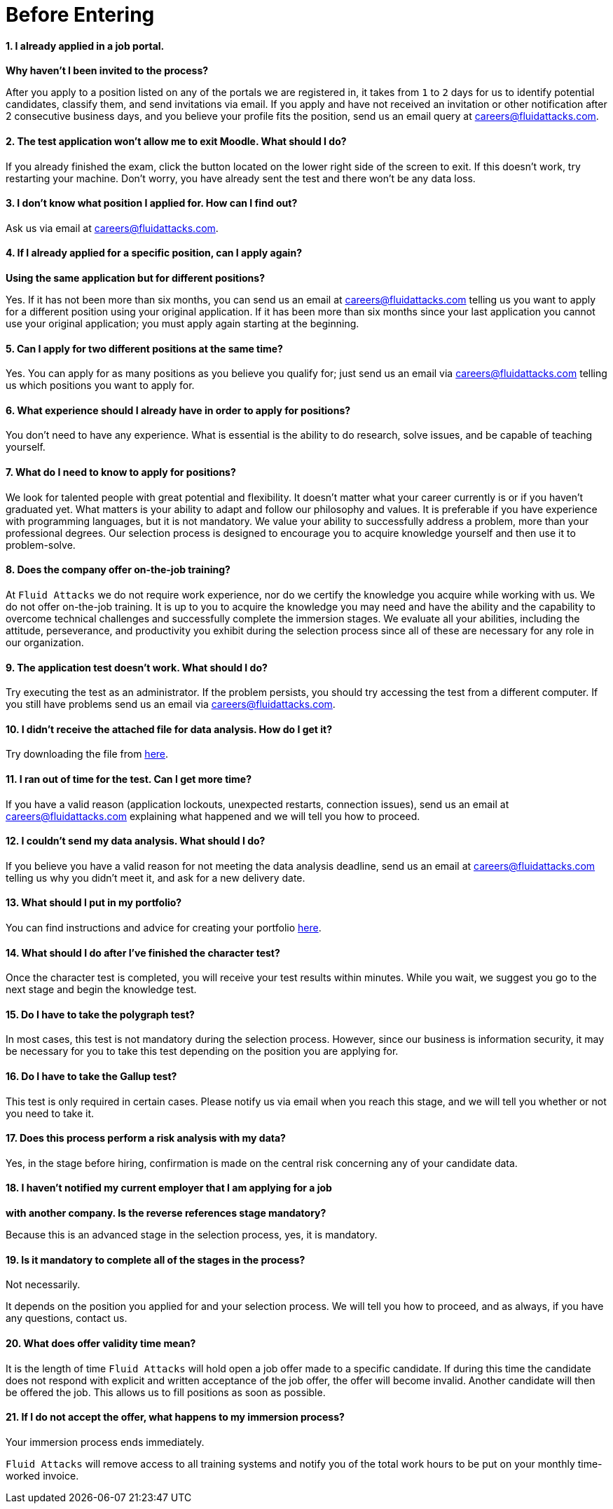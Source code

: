 :slug: careers/faq/before/
:category: before-entering
:description: Here we present a Frequently Asked Questions (FAQ) section, which intends to guide our candidates through Fluid Attacks' selection process.
:keywords: Fluid Attacks, Careers, Selection, Process, FAQ, Questions, Candidates, Pentesting, Ethical Hacking

= Before Entering

==== 1. I already applied in a job portal.

*Why haven't I been invited to the process?*

After you apply to a position
listed on any of the portals we are registered in,
it takes from `1` to `2` days for us to identify potential candidates,
classify them, and send invitations via email.
If you apply and have not received an invitation
or other notification after 2 consecutive business days,
and you believe your profile fits the position,
send us an email query at careers@fluidattacks.com.

==== 2. The test application won't allow me to exit Moodle. What should I do?

If you already finished the exam,
click the button located on the lower right side of the screen to exit.
If this doesn’t work, try restarting your machine.
Don’t worry, you have already sent the test
and there won’t be any data loss.

==== 3. I don’t know what position I applied for. How can I find out?

Ask us via email at careers@fluidattacks.com.

==== 4. If I already applied for a specific position, can I apply again?

*Using the same application but for different positions?*

Yes. If it has not been more than six months,
you can send us an email at careers@fluidattacks.com
telling us you want to apply for a different position
using your original application.
If it has been more than six months since your last application
you cannot use your original application;
you must apply again starting at the beginning.

==== 5. Can I apply for two different positions at the same time?

Yes. You can apply for as many positions as you believe you qualify for;
just send us an email via careers@fluidattacks.com
telling us which positions you want to apply for.

==== 6. What experience should I already have in order to apply for positions?

You don’t need to have any experience.
What is essential is the ability to do research,
solve issues, and be capable of teaching yourself.

==== 7. What do I need to know to apply for positions?

We look for talented people with great potential and flexibility.
It doesn’t matter what your career currently is
or if you haven’t graduated yet.
What matters is your ability to adapt and follow our philosophy and values.
It is preferable if you have experience with programming languages,
but it is not mandatory.
We value your ability to successfully address a problem,
more than your professional degrees.
Our selection process is designed to encourage you
to acquire knowledge yourself and then use it to problem-solve.

==== 8. Does the company offer on-the-job training?

At `Fluid Attacks` we do not require work experience,
nor do we certify the knowledge you acquire while working with us.
We do not offer on-the-job training.
It is up to you to acquire the knowledge you may need
and have the ability and the capability to overcome technical challenges
and successfully complete the immersion stages.
We evaluate all your abilities, including the attitude,
perseverance, and productivity you exhibit during the selection process
since all of these are necessary for any role in our organization.

==== 9. The application test doesn’t work. What should I do?

Try executing the test as an administrator.
If the problem persists,
you should try accessing the test from a different computer.
If you still have problems send us an email via careers@fluidattacks.com.

==== 10. I didn’t receive the attached file for data analysis. How do I get it?

Try downloading the file from [inner]#link:../non-technical-challenges/hallazgos-open-data.tar.bz2[here]#.

==== 11. I ran out of time for the test. Can I get more time?

If you have a valid reason
(application lockouts, unexpected restarts, connection issues),
send us an email at careers@fluidattacks.com
explaining what happened
and we will tell you how to proceed.

==== 12. I couldn’t send my data analysis. What should I do?

If you believe you have a valid reason
for not meeting the data analysis deadline,
send us an email at careers@fluidattacks.com
telling us why you didn't meet it,
and ask for a new delivery date.

==== 13. What should I put in my portfolio?

You can find instructions and
advice for creating your portfolio [inner]#link:../portfolio/[here]#.

==== 14. What should I do after I've finished the character test?

Once the character test is completed,
you will receive your test results within minutes.
While you wait, we suggest you go to the next stage
and begin the knowledge test.

==== 15. Do I have to take the polygraph test?

In most cases, this test is not mandatory during the selection process.
However, since our business is information security,
it may be necessary for you to take this test
depending on the position you are applying for.

==== 16. Do I have to take the Gallup test?

This test is only required in certain cases.
Please notify us via email when you reach this stage,
and we will tell you whether or not you need to take it.

==== 17. Does this process perform a risk analysis with my data?

Yes, in the stage before hiring,
confirmation is made on the central risk
concerning any of your candidate data.

==== 18. I haven’t notified my current employer that I am applying for a job

*with another company. Is the reverse references stage mandatory?*

Because this is an advanced stage in the selection process,
yes, it is mandatory.

==== 19. Is it mandatory to complete all of the stages in the process?

Not necessarily.

It depends on the position you applied for and your selection process.
We will tell you how to proceed,
and as always, if you have any questions, contact us.

==== 20. What does offer validity time mean?

It is the length of time `Fluid Attacks`
will hold open a job offer made to a specific candidate.
If during this time the candidate does not respond
with explicit and written acceptance of the job offer,
the offer will become invalid.
Another candidate will then be offered the job.
This allows us to fill positions as soon as possible.

==== 21. If I do not accept the offer, what happens to my immersion process?

Your immersion process ends immediately.

`Fluid Attacks` will remove access to all training systems
and notify you of the total work hours
to be put on your monthly time-worked invoice.
